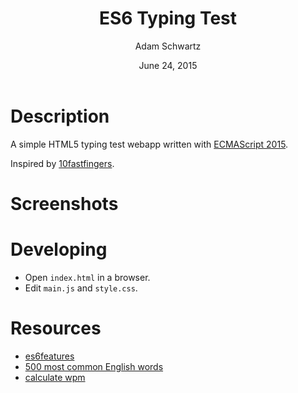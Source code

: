 #+TITLE: ES6 Typing Test
#+AUTHOR: Adam Schwartz
#+DATE: June 24, 2015

* Description
A simple HTML5 typing test webapp written with [[http://www.ecma-international.org/ecma-262/6.0/][ECMAScript 2015]].


Inspired by [[http://10fastfingers.com/typing-test/english][10fastfingers]].

* Screenshots
[[file:/screenshots/test.png]]
[[file:/screenshots/results.png]]
* Developing
- Open =index.html= in a browser.
- Edit =main.js= and =style.css=.

* Resources
- [[https://github.com/lukehoban/es6features][es6features]]
- [[http://www.world-english.org/english500.htm][500 most common English words]]
- [[http://www.speedtypingonline.com/typing-equations][calculate wpm]]

